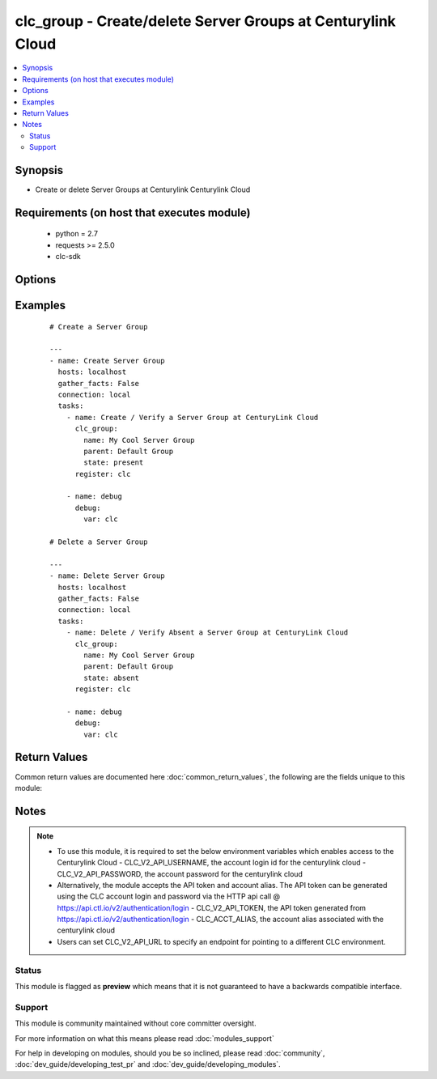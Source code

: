 .. _clc_group:


clc_group - Create/delete Server Groups at Centurylink Cloud
++++++++++++++++++++++++++++++++++++++++++++++++++++++++++++

.. versionadded:: 2.0


.. contents::
   :local:
   :depth: 2


Synopsis
--------

* Create or delete Server Groups at Centurylink Centurylink Cloud


Requirements (on host that executes module)
-------------------------------------------

  * python = 2.7
  * requests >= 2.5.0
  * clc-sdk


Options
-------

.. raw:: html

    <table border=1 cellpadding=4>
    <tr>
    <th class="head">parameter</th>
    <th class="head">required</th>
    <th class="head">default</th>
    <th class="head">choices</th>
    <th class="head">comments</th>
    </tr>
                <tr><td>description<br/><div style="font-size: small;"></div></td>
    <td>no</td>
    <td></td>
        <td></td>
        <td><div>A description of the Server Group</div>        </td></tr>
                <tr><td>location<br/><div style="font-size: small;"></div></td>
    <td>no</td>
    <td></td>
        <td></td>
        <td><div>Datacenter to create the group in. If location is not provided, the group gets created in the default datacenter associated with the account</div>        </td></tr>
                <tr><td>name<br/><div style="font-size: small;"></div></td>
    <td>yes</td>
    <td></td>
        <td></td>
        <td><div>The name of the Server Group</div>        </td></tr>
                <tr><td>parent<br/><div style="font-size: small;"></div></td>
    <td>no</td>
    <td></td>
        <td></td>
        <td><div>The parent group of the server group. If parent is not provided, it creates the group at top level.</div>        </td></tr>
                <tr><td>state<br/><div style="font-size: small;"></div></td>
    <td>no</td>
    <td>present</td>
        <td><ul><li>present</li><li>absent</li></ul></td>
        <td><div>Whether to create or delete the group</div>        </td></tr>
                <tr><td>wait<br/><div style="font-size: small;"></div></td>
    <td>no</td>
    <td>True</td>
        <td><ul><li>True</li><li>False</li></ul></td>
        <td><div>Whether to wait for the tasks to finish before returning.</div>        </td></tr>
        </table>
    </br>



Examples
--------

 ::

    
    # Create a Server Group
    
    ---
    - name: Create Server Group
      hosts: localhost
      gather_facts: False
      connection: local
      tasks:
        - name: Create / Verify a Server Group at CenturyLink Cloud
          clc_group:
            name: My Cool Server Group
            parent: Default Group
            state: present
          register: clc
    
        - name: debug
          debug:
            var: clc
    
    # Delete a Server Group
    
    ---
    - name: Delete Server Group
      hosts: localhost
      gather_facts: False
      connection: local
      tasks:
        - name: Delete / Verify Absent a Server Group at CenturyLink Cloud
          clc_group:
            name: My Cool Server Group
            parent: Default Group
            state: absent
          register: clc
    
        - name: debug
          debug:
            var: clc

Return Values
-------------

Common return values are documented here :doc:`common_return_values`, the following are the fields unique to this module:

.. raw:: html

    <table border=1 cellpadding=4>
    <tr>
    <th class="head">name</th>
    <th class="head">description</th>
    <th class="head">returned</th>
    <th class="head">type</th>
    <th class="head">sample</th>
    </tr>

        <tr>
        <td> group </td>
        <td> The group information </td>
        <td align=center> success </td>
        <td align=center> dict </td>
        <td align=center> {'status': 'active', 'description': 'test group', 'links': [{'href': '/v2/groups/wfad', 'verbs': ['POST'], 'rel': 'createGroup'}, {'href': '/v2/servers/wfad', 'verbs': ['POST'], 'rel': 'createServer'}, {'href': '/v2/groups/wfad/bb5f12a3c6044ae4ad0a03e73ae12cd1', 'verbs': ['GET', 'PATCH', 'DELETE'], 'rel': 'self'}, {'href': '/v2/groups/wfad/086ac1dfe0b6411989e8d1b77c4065f0', 'id': '086ac1dfe0b6411989e8d1b77c4065f0', 'rel': 'parentGroup'}, {'href': '/v2/groups/wfad/bb5f12a3c6044ae4ad0a03e73ae12cd1/defaults', 'verbs': ['GET', 'POST'], 'rel': 'defaults'}, {'href': '/v2/groups/wfad/bb5f12a3c6044ae4ad0a03e73ae12cd1/billing', 'rel': 'billing'}, {'href': '/v2/groups/wfad/bb5f12a3c6044ae4ad0a03e73ae12cd1/archive', 'rel': 'archiveGroupAction'}, {'href': '/v2/groups/wfad/bb5f12a3c6044ae4ad0a03e73ae12cd1/statistics', 'rel': 'statistics'}, {'href': '/v2/groups/wfad/bb5f12a3c6044ae4ad0a03e73ae12cd1/upcomingScheduledActivities', 'rel': 'upcomingScheduledActivities'}, {'href': '/v2/groups/wfad/bb5f12a3c6044ae4ad0a03e73ae12cd1/horizontalAutoscalePolicy', 'verbs': ['GET', 'PUT', 'DELETE'], 'rel': 'horizontalAutoscalePolicyMapping'}, {'href': '/v2/groups/wfad/bb5f12a3c6044ae4ad0a03e73ae12cd1/scheduledActivities', 'verbs': ['GET', 'POST'], 'rel': 'scheduledActivities'}], 'changeInfo': {'modifiedBy': 'service.wfad', 'modifiedDate': '2015-07-29T18:52:47Z', 'createdBy': 'service.wfad', 'createdDate': '2015-07-29T18:52:47Z'}, 'locationId': 'UC1', 'groups': [], 'customFields': [], 'type': 'default', 'id': 'bb5f12a3c6044ae4ad0a03e73ae12cd1', 'name': 'test group'} </td>
    </tr>
        
    </table>
    </br></br>

Notes
-----

.. note::
    - To use this module, it is required to set the below environment variables which enables access to the Centurylink Cloud - CLC_V2_API_USERNAME, the account login id for the centurylink cloud - CLC_V2_API_PASSWORD, the account password for the centurylink cloud
    - Alternatively, the module accepts the API token and account alias. The API token can be generated using the CLC account login and password via the HTTP api call @ https://api.ctl.io/v2/authentication/login - CLC_V2_API_TOKEN, the API token generated from https://api.ctl.io/v2/authentication/login - CLC_ACCT_ALIAS, the account alias associated with the centurylink cloud
    - Users can set CLC_V2_API_URL to specify an endpoint for pointing to a different CLC environment.



Status
~~~~~~

This module is flagged as **preview** which means that it is not guaranteed to have a backwards compatible interface.


Support
~~~~~~~

This module is community maintained without core committer oversight.

For more information on what this means please read :doc:`modules_support`


For help in developing on modules, should you be so inclined, please read :doc:`community`, :doc:`dev_guide/developing_test_pr` and :doc:`dev_guide/developing_modules`.
